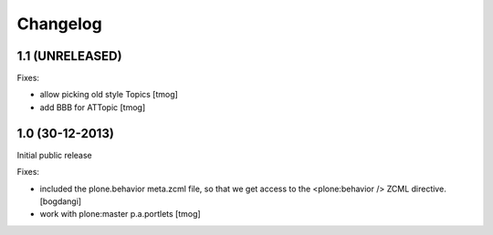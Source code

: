 Changelog
=========

1.1 (UNRELEASED)
----------------

Fixes:

- allow picking old style Topics
  [tmog]

- add BBB for ATTopic
  [tmog]


1.0 (30-12-2013)
----------------

Initial public release

Fixes:

- included the plone.behavior meta.zcml file,
  so that we get access to the <plone:behavior /> ZCML directive.
  [bogdangi]
- work with plone:master p.a.portlets
  [tmog]
